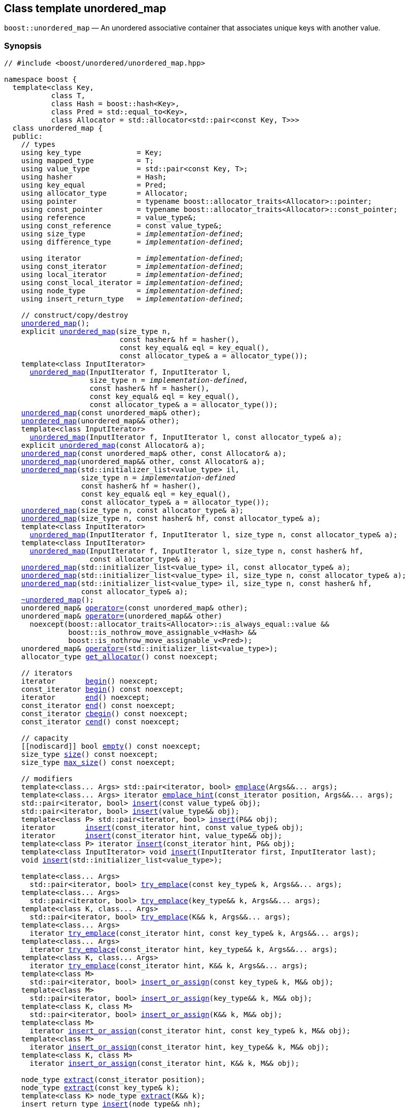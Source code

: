 [#unordered_map]
== Class template unordered_map

:idprefix: unordered_map_

`boost::unordered_map` — An unordered associative container that associates unique keys with another value.

=== Synopsis

[listing,subs="+macros,+quotes"]
-----
// #include <boost/unordered/unordered_map.hpp>

namespace boost {
  template<class Key,
           class T,
           class Hash = boost::hash<Key>,
           class Pred = std::equal_to<Key>,
           class Allocator = std::allocator<std::pair<const Key, T>>>
  class unordered_map {
  public:
    // types
    using key_type             = Key;
    using mapped_type          = T;
    using value_type           = std::pair<const Key, T>;
    using hasher               = Hash;
    using key_equal            = Pred;
    using allocator_type       = Allocator;
    using pointer              = typename boost::allocator_traits<Allocator>::pointer;
    using const_pointer        = typename boost::allocator_traits<Allocator>::const_pointer;
    using reference            = value_type&;
    using const_reference      = const value_type&;
    using size_type            = _implementation-defined_;
    using difference_type      = _implementation-defined_;

    using iterator             = _implementation-defined_;
    using const_iterator       = _implementation-defined_;
    using local_iterator       = _implementation-defined_;
    using const_local_iterator = _implementation-defined_;
    using node_type            = _implementation-defined_;
    using insert_return_type   = _implementation-defined_;

    // construct/copy/destroy
    xref:#unordered_map_default_constructor[unordered_map]();
    explicit xref:#unordered_map_bucket_count_constructor[unordered_map](size_type n,
                           const hasher& hf = hasher(),
                           const key_equal& eql = key_equal(),
                           const allocator_type& a = allocator_type());
    template<class InputIterator>
      xref:#unordered_map_iterator_range_constructor[unordered_map](InputIterator f, InputIterator l,
                    size_type n = _implementation-defined_,
                    const hasher& hf = hasher(),
                    const key_equal& eql = key_equal(),
                    const allocator_type& a = allocator_type());
    xref:#unordered_map_copy_constructor[unordered_map](const unordered_map& other);
    xref:#unordered_map_move_constructor[unordered_map](unordered_map&& other);
    template<class InputIterator>
      xref:#unordered_map_iterator_range_constructor_with_allocator[unordered_map](InputIterator f, InputIterator l, const allocator_type& a);
    explicit xref:#unordered_map_allocator_constructor[unordered_map](const Allocator& a);
    xref:#unordered_map_copy_constructor_with_allocator[unordered_map](const unordered_map& other, const Allocator& a);
    xref:#unordered_map_move_constructor_with_allocator[unordered_map](unordered_map&& other, const Allocator& a);
    xref:#unordered_map_initializer_list_constructor[unordered_map](std::initializer_list<value_type> il,
                  size_type n = _implementation-defined_
                  const hasher& hf = hasher(),
                  const key_equal& eql = key_equal(),
                  const allocator_type& a = allocator_type());
    xref:#unordered_map_bucket_count_constructor_with_allocator[unordered_map](size_type n, const allocator_type& a);
    xref:#unordered_map_bucket_count_constructor_with_hasher_and_allocator[unordered_map](size_type n, const hasher& hf, const allocator_type& a);
    template<class InputIterator>
      xref:#unordered_map_iterator_range_constructor_with_bucket_count_and_allocator[unordered_map](InputIterator f, InputIterator l, size_type n, const allocator_type& a);
    template<class InputIterator>
      xref:#unordered_map_iterator_range_constructor_with_bucket_count_and_hasher[unordered_map](InputIterator f, InputIterator l, size_type n, const hasher& hf,
                    const allocator_type& a);
    xref:#unordered_map_initializer_list_constructor_with_allocator[unordered_map](std::initializer_list<value_type> il, const allocator_type& a);
    xref:#unordered_map_initializer_list_constructor_with_bucket_count_and_allocator[unordered_map](std::initializer_list<value_type> il, size_type n, const allocator_type& a);
    xref:#unordered_map_initializer_list_constructor_with_bucket_count_and_hasher_and_allocator[unordered_map](std::initializer_list<value_type> il, size_type n, const hasher& hf,
                  const allocator_type& a);
    xref:#unordered_map_destructor[~unordered_map]();
    unordered_map& xref:#unordered_map_copy_assignment[operator++=++](const unordered_map& other);
    unordered_map& xref:#unordered_map_move_assignment[operator++=++](unordered_map&& other)
      noexcept(boost::allocator_traits<Allocator>::is_always_equal::value &&
               boost::is_nothrow_move_assignable_v<Hash> &&
               boost::is_nothrow_move_assignable_v<Pred>);
    unordered_map& xref:#unordered_map_initializer_list_assignment[operator++=++](std::initializer_list<value_type>);
    allocator_type xref:#unordered_map_get_allocator[get_allocator]() const noexcept;

    // iterators
    iterator       xref:#unordered_map_begin[begin]() noexcept;
    const_iterator xref:#unordered_map_begin[begin]() const noexcept;
    iterator       xref:#unordered_map_end[end]() noexcept;
    const_iterator xref:#unordered_map_end[end]() const noexcept;
    const_iterator xref:#unordered_map_cbegin[cbegin]() const noexcept;
    const_iterator xref:#unordered_map_cend[cend]() const noexcept;

    // capacity
    ++[[nodiscard]]++ bool xref:#unordered_map_empty[empty]() const noexcept;
    size_type xref:#unordered_map_size[size]() const noexcept;
    size_type xref:#unordered_map_max_size[max_size]() const noexcept;

    // modifiers
    template<class... Args> std::pair<iterator, bool> xref:#unordered_map_emplace[emplace](Args&&... args);
    template<class... Args> iterator xref:#unordered_map_emplace_hint[emplace_hint](const_iterator position, Args&&... args);
    std::pair<iterator, bool> xref:#unordered_map_copy_insert[insert](const value_type& obj);
    std::pair<iterator, bool> xref:#unordered_map_move_insert[insert](value_type&& obj);
    template<class P> std::pair<iterator, bool> xref:#unordered_map_emplace_insert[insert](P&& obj);
    iterator       xref:#unordered_map_copy_insert_with_hint[insert](const_iterator hint, const value_type& obj);
    iterator       xref:#unordered_map_move_insert_with_hint[insert](const_iterator hint, value_type&& obj);
    template<class P> iterator xref:#unordered_map_emplace_insert_with_hint[insert](const_iterator hint, P&& obj);
    template<class InputIterator> void xref:#unordered_map_insert_iterator_range[insert](InputIterator first, InputIterator last);
    void xref:#unordered_map_insert_initializer_list[insert](std::initializer_list<value_type>);

    template<class... Args>
      std::pair<iterator, bool> xref:#unordered_map_try_emplace[try_emplace](const key_type& k, Args&&... args);
    template<class... Args>
      std::pair<iterator, bool> xref:#unordered_map_try_emplace[try_emplace](key_type&& k, Args&&... args);
    template<class K, class... Args>
      std::pair<iterator, bool> xref:#unordered_map_try_emplace[try_emplace](K&& k, Args&&... args);
    template<class... Args>
      iterator xref:#unordered_map_try_emplace_with_hint[try_emplace](const_iterator hint, const key_type& k, Args&&... args);
    template<class... Args>
      iterator xref:#unordered_map_try_emplace_with_hint[try_emplace](const_iterator hint, key_type&& k, Args&&... args);
    template<class K, class... Args>
      iterator xref:#unordered_map_try_emplace_with_hint[try_emplace](const_iterator hint, K&& k, Args&&... args);
    template<class M>
      std::pair<iterator, bool> xref:#unordered_map_insert_or_assign[insert_or_assign](const key_type& k, M&& obj);
    template<class M>
      std::pair<iterator, bool> xref:#unordered_map_insert_or_assign[insert_or_assign](key_type&& k, M&& obj);
    template<class K, class M>
      std::pair<iterator, bool> xref:#unordered_map_insert_or_assign[insert_or_assign](K&& k, M&& obj);
    template<class M>
      iterator xref:#unordered_map_insert_or_assign_with_hint[insert_or_assign](const_iterator hint, const key_type& k, M&& obj);
    template<class M>
      iterator xref:#unordered_map_insert_or_assign_with_hint[insert_or_assign](const_iterator hint, key_type&& k, M&& obj);
    template<class K, class M>
      iterator xref:#unordered_map_insert_or_assign_with_hint[insert_or_assign](const_iterator hint, K&& k, M&& obj);

    node_type xref:#unordered_map_extract_by_iterator[extract](const_iterator position);
    node_type xref:#unordered_map_extract_by_key[extract](const key_type& k);
    template<class K> node_type xref:#unordered_map_extract_by_key[extract](K&& k);
    insert_return_type xref:#unordered_map_insert_with_node_handle[insert](node_type&& nh);
    iterator           xref:#unordered_map_insert_with_hint_and_node_handle[insert](const_iterator hint, node_type&& nh);

    iterator  xref:#unordered_map_erase_by_position[erase](iterator position);
    iterator  xref:#unordered_map_erase_by_position[erase](const_iterator position);
    size_type xref:#unordered_map_erase_by_key[erase](const key_type& k);
    template<class K> size_type xref:#unordered_map_erase_by_key[erase](K&& k);
    iterator  xref:#unordered_map_erase_range[erase](const_iterator first, const_iterator last);
    void      xref:#unordered_map_quick_erase[quick_erase](const_iterator position);
    void      xref:#unordered_map_erase_return_void[erase_return_void](const_iterator position);
    void      xref:#unordered_map_swap[swap](unordered_map& other)
      noexcept(boost::allocator_traits<Allocator>::is_always_equal::value &&
               boost::is_nothrow_swappable_v<Hash> &&
               boost::is_nothrow_swappable_v<Pred>);
    void      xref:#unordered_map_clear[clear]() noexcept;

    template<class H2, class P2>
      void xref:#unordered_map_merge[merge](unordered_map<Key, T, H2, P2, Allocator>& source);
    template<class H2, class P2>
      void xref:#unordered_map_merge[merge](unordered_map<Key, T, H2, P2, Allocator>&& source);
    template<class H2, class P2>
      void xref:#unordered_map_merge[merge](unordered_multimap<Key, T, H2, P2, Allocator>& source);
    template<class H2, class P2>
      void xref:#unordered_map_merge[merge](unordered_multimap<Key, T, H2, P2, Allocator>&& source);

    // observers
    hasher xref:#unordered_map_hash_function[hash_function]() const;
    key_equal xref:#unordered_map_key_eq[key_eq]() const;

    // map operations
    iterator         xref:#unordered_map_find[find](const key_type& k);
    const_iterator   xref:#unordered_map_find[find](const key_type& k) const;
    template<class K>
      iterator       xref:#unordered_map_find[find](const K& k);
    template<class K>
      const_iterator xref:#unordered_map_find[find](const K& k) const;
    template<typename CompatibleKey, typename CompatibleHash, typename CompatiblePredicate>
      iterator       xref:#unordered_map_find[find](CompatibleKey const& k, CompatibleHash const& hash,
                          CompatiblePredicate const& eq);
    template<typename CompatibleKey, typename CompatibleHash, typename CompatiblePredicate>
      const_iterator xref:#unordered_map_find[find](CompatibleKey const& k, CompatibleHash const& hash,
                          CompatiblePredicate const& eq) const;      
    size_type        xref:#unordered_map_count[count](const key_type& k) const;
    template<class K>
      size_type      xref:#unordered_map_count[count](const K& k) const;
    bool             xref:#unordered_map_contains[contains](const key_type& k) const;
    template<class K>
      bool           xref:#unordered_map_contains[contains](const K& k) const;
    std::pair<iterator, iterator>               xref:#unordered_map_equal_range[equal_range](const key_type& k);
    std::pair<const_iterator, const_iterator>   xref:#unordered_map_equal_range[equal_range](const key_type& k) const;
    template<class K>
      std::pair<iterator, iterator>             xref:#unordered_map_equal_range[equal_range](const K& k);
    template<class K>
      std::pair<const_iterator, const_iterator> xref:#unordered_map_equal_range[equal_range](const K& k) const;

    // element access
    mapped_type& xref:#unordered_map_operator[operator[+]+](const key_type& k);
    mapped_type& xref:#unordered_map_operator[operator[+]+](key_type&& k);
    template<class K> mapped_type& xref:#unordered_map_operator[operator[+]+](K&& k);
    mapped_type& xref:#unordered_map_at[at](const key_type& k);
    const mapped_type& xref:#unordered_map_at[at](const key_type& k) const;
    template<class K> mapped_type& xref:#unordered_map_at[at](const K& k);
    template<class K> const mapped_type& xref:#unordered_map_at[at](const K& k) const;

    // bucket interface
    size_type xref:#unordered_map_bucket_count[bucket_count]() const noexcept;
    size_type xref:#unordered_map_max_bucket_count[max_bucket_count]() const noexcept;
    size_type xref:#unordered_map_bucket_size[bucket_size](size_type n) const;
    size_type xref:#unordered_map_bucket[bucket](const key_type& k) const;
    template<class K> size_type xref:#unordered_map_bucket[bucket](const K& k) const;
    local_iterator xref:#unordered_map_begin_2[begin](size_type n);
    const_local_iterator xref:#unordered_map_begin_2[begin](size_type n) const;
    local_iterator xref:#unordered_map_end_2[end](size_type n);
    const_local_iterator xref:#unordered_map_end_2[end](size_type n) const;
    const_local_iterator xref:#unordered_map_cbegin_2[cbegin](size_type n) const;
    const_local_iterator xref:#unordered_map_cend_2[cend](size_type n) const;

    // hash policy
    float xref:#unordered_map_load_factor[load_factor]() const noexcept;
    float xref:#unordered_map_max_load_factor[max_load_factor]() const noexcept;
    void xref:#unordered_map_set_max_load_factor[max_load_factor](float z);
    void xref:#unordered_map_rehash[rehash](size_type n);
    void xref:#unordered_map_reserve[reserve](size_type n);
  };

  // Deduction Guides
  template<class InputIterator,
           class Hash = boost::hash<xref:#unordered_map_iter_key_type[__iter-key-type__]<InputIterator>>,
           class Pred = std::equal_to<xref:#unordered_map_iter_key_type[__iter-key-type__]<InputIterator>>,
           class Allocator = std::allocator<xref:#unordered_map_iter_to_alloc_type[__iter-to-alloc-type__]<InputIterator>>>
    unordered_map(InputIterator, InputIterator, typename xref:#unordered_map_deduction_guides[__see below__]::size_type = xref:#unordered_map_deduction_guides[__see below__],
                  Hash = Hash(), Pred = Pred(), Allocator = Allocator())
      -> unordered_map<xref:#unordered_map_iter_key_type[__iter-key-type__]<InputIterator>, xref:#unordered_map_iter_mapped_type[__iter-mapped-type__]<InputIterator>, Hash, Pred,
                       Allocator>;

  template<class Key, class T, class Hash = boost::hash<Key>,
           class Pred = std::equal_to<Key>,
           class Allocator = std::allocator<std::pair<const Key, T>>>
    unordered_map(std::initializer_list<std::pair<Key, T>>,
                  typename xref:#unordered_map_deduction_guides[__see below__]::size_type = xref:#unordered_map_deduction_guides[__see below__], Hash = Hash(),
                  Pred = Pred(), Allocator = Allocator())
      -> unordered_map<Key, T, Hash, Pred, Allocator>;

  template<class InputIterator, class Allocator>
    unordered_map(InputIterator, InputIterator, typename xref:#unordered_map_deduction_guides[__see below__]::size_type, Allocator)
      -> unordered_map<xref:#unordered_map_iter_key_type[__iter-key-type__]<InputIterator>, xref:#unordered_map_iter_mapped_type[__iter-mapped-type__]<InputIterator>,
                       boost::hash<xref:#unordered_map_iter_key_type[__iter-key-type__]<InputIterator>>,
                       std::equal_to<xref:#unordered_map_iter_key_type[__iter-key-type__]<InputIterator>>, Allocator>;

  template<class InputIterator, class Allocator>
    unordered_map(InputIterator, InputIterator, Allocator)
      -> unordered_map<xref:#unordered_map_iter_key_type[__iter-key-type__]<InputIterator>, xref:#unordered_map_iter_mapped_type[__iter-mapped-type__]<InputIterator>,
                       boost::hash<xref:#unordered_map_iter_key_type[__iter-key-type__]<InputIterator>>,
                       std::equal_to<xref:#unordered_map_iter_key_type[__iter-key-type__]<InputIterator>>, Allocator>;

  template<class InputIterator, class Hash, class Allocator>
    unordered_map(InputIterator, InputIterator, typename xref:#unordered_map_deduction_guides[__see below__]::size_type, Hash, Allocator)
      -> unordered_map<xref:#unordered_map_iter_key_type[__iter-key-type__]<InputIterator>, xref:#unordered_map_iter_mapped_type[__iter-mapped-type__]<InputIterator>, Hash,
                       std::equal_to<xref:#unordered_map_iter_key_type[__iter-key-type__]<InputIterator>>, Allocator>;

  template<class Key, class T, class Allocator>
    unordered_map(std::initializer_list<std::pair<Key, T>>, typename xref:#unordered_map_deduction_guides[__see below__]::size_type,
                  Allocator)
      -> unordered_map<Key, T, boost::hash<Key>, std::equal_to<Key>, Allocator>;

  template<class Key, class T, class Allocator>
    unordered_map(std::initializer_list<std::pair<Key, T>>, Allocator)
      -> unordered_map<Key, T, boost::hash<Key>, std::equal_to<Key>, Allocator>;

  template<class Key, class T, class Hash, class Allocator>
    unordered_map(std::initializer_list<std::pair<Key, T>>, typename xref:#unordered_map_deduction_guides[__see below__]::size_type, Hash,
                  Allocator)
      -> unordered_map<Key, T, Hash, std::equal_to<Key>, Allocator>;

  // Equality Comparisons
  template<class Key, class T, class Hash, class Pred, class Alloc>
    bool xref:#unordered_map_operator_2[operator==](const unordered_map<Key, T, Hash, Pred, Alloc>& x,
                    const unordered_map<Key, T, Hash, Pred, Alloc>& y);

  template<class Key, class T, class Hash, class Pred, class Alloc>
    bool xref:#unordered_map_operator_3[operator!=](const unordered_map<Key, T, Hash, Pred, Alloc>& x,
                    const unordered_map<Key, T, Hash, Pred, Alloc>& y);

  // swap
  template<class Key, class T, class Hash, class Pred, class Alloc>
    void xref:#unordered_map_swap_2[swap](unordered_map<Key, T, Hash, Pred, Alloc>& x,
              unordered_map<Key, T, Hash, Pred, Alloc>& y)
      noexcept(noexcept(x.swap(y)));

  template<class K, class T, class H, class P, class A, class Predicate>
    typename unordered_map<K, T, H, P, A>::size_type
       xref:#unordered_map_erase_if[erase_if](unordered_map<K, T, H, P, A>& c, Predicate pred);
}
-----

---

=== Description

*Template Parameters*

[cols="1,1"]
|===

|_Key_
|`Key` must be https://en.cppreference.com/w/cpp/named_req/Erasable[Erasable^] from the container (i.e. `allocator_traits` can destroy it).

|_T_
|`T` must be https://en.cppreference.com/w/cpp/named_req/Erasable[Erasable^] from the container (i.e. `allocator_traits` can destroy it).

|_Hash_
|A unary function object type that acts a hash function for a `Key`. It takes a single argument of type `Key` and returns a value of type `std::size_t`.

|_Pred_
|A binary function object that implements an equivalence relation on values of type `Key`. A binary function object that induces an equivalence relation on values of type `Key`. It takes two arguments of type `Key` and returns a value of type bool.

|_Allocator_
|An allocator whose value type is the same as the container's value type.

|===

The elements are organized into buckets. Keys with the same hash code are stored in the same bucket.

The number of buckets can be automatically increased by a call to insert, or as the result of calling rehash.

---

=== Typedefs

[source,c++,subs=+quotes]
----
typedef typename allocator_type::pointer pointer;
----

`value_type*` if `allocator_type::pointer` is not defined.

---

[source,c++,subs=+quotes]
----
typedef typename allocator_type::const_pointer const_pointer;
----

`boost::pointer_to_other<pointer, value_type>::type` if `allocator_type::const_pointer` is not defined.


---

[source,c++,subs=+quotes]
----
typedef _implementation-defined_ size_type;
----

An unsigned integral type.

`size_type` can represent any non-negative value of `difference_type`.

---

[source,c++,subs=+quotes]
----
typedef _implementation-defined_ difference_type;
----

A signed integral type.

Is identical to the difference type of `iterator` and `const_iterator`.

---

[source,c++,subs=+quotes]
----
typedef _implementation-defined_ iterator;
----

An iterator whose value type is `value_type`.

The iterator category is at least a forward iterator.

Convertible to `const_iterator`.

---

[source,c++,subs=+quotes]
----
typedef _implementation-defined_ const_iterator;
----

A constant iterator whose value type is `value_type`.

The iterator category is at least a forward iterator.

---

[source,c++,subs=+quotes]
----
typedef _implementation-defined_ local_iterator;
----

An iterator with the same value type, difference type and pointer and reference type as iterator.

A `local_iterator` object can be used to iterate through a single bucket.

---

[source,c++,subs=+quotes]
----
typedef _implementation-defined_ const_local_iterator;
----

A constant iterator with the same value type, difference type and pointer and reference type as const_iterator.

A const_local_iterator object can be used to iterate through a single bucket.

---

[source,c++,subs=+quotes]
----
typedef _implementation-defined_ node_type;
----

See node_handle_map for details.

---

[source,c++,subs=+quotes]
----
typedef _implementation-defined_ insert_return_type;
----

Structure returned by inserting node_type.

---

=== Constructors

==== Default Constructor
```c++
unordered_map();
```

Constructs an empty container using `hasher()` as the hash function,
`key_equal()` as the key equality predicate, `allocator_type()` as the allocator
and a maximum load factor of `1.0`.

[horizontal]
Postconditions:;; `size() == 0`
Requires:;; If the defaults are used, `hasher`, `key_equal` and `allocator_type` need to be https://en.cppreference.com/w/cpp/named_req/DefaultConstructible[DefaultConstructible^].

---

==== Bucket Count Constructor
```c++
explicit unordered_map(size_type n,
                       const hasher& hf = hasher(),
                       const key_equal& eql = key_equal(),
                       const allocator_type& a = allocator_type());
```

Constructs an empty container with at least `n` buckets, using `hf` as the hash
function, `eql` as the key equality predicate, `a` as the allocator and a maximum
load factor of `1.0`.

[horizontal]
Postconditions:;; `size() == 0`
Requires:;; If the defaults are used, `hasher`, `key_equal` and `allocator_type` need to be https://en.cppreference.com/w/cpp/named_req/DefaultConstructible[DefaultConstructible^].

---

==== Iterator Range Constructor
[source,c++,subs="+quotes"]
----
template<class InputIterator>
  unordered_map(InputIterator f, InputIterator l,
                size_type n = _implementation-defined_,
                const hasher& hf = hasher(),
                const key_equal& eql = key_equal(),
                const allocator_type& a = allocator_type());
----

Constructs an empty container with at least `n` buckets, using `hf` as the hash function, `eql` as the key equality predicate, `a` as the allocator and a maximum load factor of `1.0` and inserts the elements from `[f, l)` into it.

[horizontal]
Requires:;; If the defaults are used, `hasher`, `key_equal` and `allocator_type` need to be https://en.cppreference.com/w/cpp/named_req/DefaultConstructible[DefaultConstructible^].

---

==== Copy Constructor
```c++
unordered_map(unordered_map const& other);
```

The copy constructor. Copies the contained elements, hash function, predicate, maximum load factor and allocator.

If `Allocator::select_on_container_copy_construction` exists and has the right signature, the allocator will be constructed from its result.

[horizontal]
Requires:;; `value_type` is copy constructible

---

==== Move Constructor
```c++
unordered_map(unordered_map&& other);
```

The move constructor.

[horizontal]
Notes:;; This is implemented using Boost.Move.
Requires:;; `value_type` is move-constructible. +
+
On compilers without rvalue reference support the emulation does not support moving without calling `boost::move` if `value_type` is not copyable.
So, for example, you can't return the container from a function.

---

==== Iterator Range Constructor with Allocator
```c++
template<class InputIterator>
  unordered_map(InputIterator f, InputIterator l, const allocator_type& a);
```

Constructs an empty container using `a` as the allocator, with the default hash function and key equality predicate and a maximum load factor of `1.0` and inserts the elements from `[f, l)` into it.

[horizontal]
Requires:;; `hasher`, `key_equal` need to be https://en.cppreference.com/w/cpp/named_req/DefaultConstructible[DefaultConstructible^].

---

==== Allocator Constructor
```c++
explicit unordered_map(Allocator const& a);
```

Constructs an empty container, using allocator `a`.

---

==== Copy Constructor with Allocator
```c++
unordered_map(unordered_map const& other, Allocator const& a);
```

Constructs an container, copying ``other``'s contained elements, hash function, predicate, maximum load factor, but using allocator `a`.

---

==== Move Constructor with Allocator
```c++
unordered_map(unordered_map&& other, Allocator const& a);
```

Construct a container moving ``other``'s contained elements, and having the hash function, predicate and maximum load factor, but using allocate `a`.

[horizontal]
Notes:;; This is implemented using Boost.Move.
Requires:;; `value_type` is move insertable.

---

==== Initializer List Constructor
[source,c++,subs="+quotes"]
----
unordered_map(std::initializer_list<value_type> il,
              size_type n = _implementation-defined_
              const hasher& hf = hasher(),
              const key_equal& eql = key_equal(),
              const allocator_type& a = allocator_type());
----

Constructs an empty container with at least `n` buckets, using `hf` as the hash function, `eql` as the key equality predicate, `a` as the allocator and a maximum load factor of `1.0` and inserts the elements from `il` into it.

[horizontal]
Requires:;; If the defaults are used, `hasher`, `key_equal` and `allocator_type` need to be https://en.cppreference.com/w/cpp/named_req/DefaultConstructible[DefaultConstructible^].

---

==== Bucket Count Constructor with Allocator
```c++
unordered_map(size_type n, allocator_type const& a);
```

Constructs an empty container with at least `n` buckets, using `hf` as the hash function, the default hash function and key equality predicate, `a` as the allocator and a maximum load factor of `1.0`.

[horizontal]
Postconditions:;; `size() == 0`
Requires:;; `hasher` and `key_equal` need to be https://en.cppreference.com/w/cpp/named_req/DefaultConstructible[DefaultConstructible^].

---

==== Bucket Count Constructor with Hasher and Allocator
```c++
unordered_map(size_type n, hasher const& hf, allocator_type const& a);
```

Constructs an empty container with at least `n` buckets, using `hf` as the hash function, the default key equality predicate, `a` as the allocator and a maximum load factor of `1.0`.

[horizontal]
Postconditions:;; `size() == 0`
Requires:;; `key_equal` needs to be https://en.cppreference.com/w/cpp/named_req/DefaultConstructible[DefaultConstructible^].

---

==== Iterator Range Constructor with Bucket Count and Allocator
[source,c++,subs="+quotes"]
----
template<class InputIterator>
  unordered_map(InputIterator f, InputIterator l, size_type n, const allocator_type& a);
----

Constructs an empty container with at least `n` buckets, using `a` as the allocator, with the default hash function and key equality predicate and a maximum load factor of `1.0` and inserts the elements from `[f, l)` into it.

[horizontal]
Requires:;; `hasher`, `key_equal` need to be https://en.cppreference.com/w/cpp/named_req/DefaultConstructible[DefaultConstructible^].

---

==== Iterator Range Constructor with Bucket Count and Hasher
[source,c++,subs="+quotes"]
----
    template<class InputIterator>
      unordered_map(InputIterator f, InputIterator l, size_type n, const hasher& hf,
                    const allocator_type& a);
----

Constructs an empty container with at least `n` buckets, using `hf` as the hash function, `a` as the allocator, with the default key equality predicate and a maximum load factor of `1.0` and inserts the elements from `[f, l)` into it.

[horizontal]
Requires:;; `key_equal` needs to be https://en.cppreference.com/w/cpp/named_req/DefaultConstructible[DefaultConstructible^].

---

==== initializer_list Constructor with Allocator

```c++
unordered_map(std::initializer_list<value_type> il, const allocator_type& a);
```

Constructs an empty container using `a` as the allocator and a maximum load factor of 1.0 and inserts the elements from `il` into it.

[horizontal]
Requires:;; `hasher` and `key_equal` need to be https://en.cppreference.com/w/cpp/named_req/DefaultConstructible[DefaultConstructible^].

---

==== initializer_list Constructor with Bucket Count and Allocator

```c++
unordered_map(std::initializer_list<value_type> il, size_type n, const allocator_type& a);
```

Constructs an empty container with at least `n` buckets, using `a` as the allocator and a maximum load factor of 1.0 and inserts the elements from `il` into it.

[horizontal]
Requires:;; `hasher` and `key_equal` need to be https://en.cppreference.com/w/cpp/named_req/DefaultConstructible[DefaultConstructible^].

---

==== initializer_list Constructor with Bucket Count and Hasher and Allocator

```c++
unordered_map(std::initializer_list<value_type> il, size_type n, const hasher& hf,
              const allocator_type& a);
```

Constructs an empty container with at least `n` buckets, using `hf` as the hash function, `a` as the allocator and a maximum load factor of 1.0 and inserts the elements from `il` into it.

[horizontal]
Requires:;; `key_equal` needs to be https://en.cppreference.com/w/cpp/named_req/DefaultConstructible[DefaultConstructible^].

---

=== Destructor

```c++
~unordered_map();
```

[horizontal]
Note:;; The destructor is applied to every element, and all memory is deallocated

---

=== Assignment

==== Copy Assignment

```c++
unordered_map& operator=(unordered_map const& other);
```

The assignment operator. Copies the contained elements, hash function, predicate and maximum load factor but not the allocator.

If `Alloc::propagate_on_container_copy_assignment` exists and `Alloc::propagate_on_container_copy_assignment::value` is `true`, the allocator is overwritten, if not the copied elements are created using the existing allocator.

[horizontal]
Requires:;; `value_type` is copy constructible

---

==== Move Assignment
```c++
unordered_map& operator=(unordered_map&& other)
  noexcept(boost::allocator_traits<Allocator>::is_always_equal::value &&
           boost::is_nothrow_move_assignable_v<Hash> &&
           boost::is_nothrow_move_assignable_v<Pred>);
```
The move assignment operator.

If `Alloc::propagate_on_container_move_assignment` exists and `Alloc::propagate_on_container_move_assignment::value` is `true`, the allocator is overwritten, if not the moved elements are created using the existing allocator.

[horizontal]
Notes:;; On compilers without rvalue references, this is emulated using Boost.Move. Note that on some compilers the copy assignment operator may be used in some circumstances.
Requires:;; `value_type` is move constructible.

---

==== Initializer List Assignment
```c++
unordered_map& operator=(std::initializer_list<value_type> il);
```

Assign from values in initializer list. All existing elements are either overwritten by the new elements or destroyed.

[horizontal]
Requires:;; `value_type` is https://en.cppreference.com/w/cpp/named_req/CopyInsertable[CopyInsertable^] into the container and https://en.cppreference.com/w/cpp/named_req/CopyAssignable[CopyAssignable^].

=== Iterators

==== begin
```c++
iterator begin() noexcept;
const_iterator begin() const noexcept;
```

[horizontal]
Returns:;; An iterator referring to the first element of the container, or if the container is empty the past-the-end value for the container.

---

==== end
```c++
iterator end() noexcept;
const_iterator end() const noexcept;
```

[horizontal]
Returns:;; An iterator which refers to the past-the-end value for the container.

---

==== cbegin
```c++
const_iterator cbegin() const noexcept;
```

[horizontal]
Returns:;; A `const_iterator` referring to the first element of the container, or if the container is empty the past-the-end value for the container.

---

==== cend
```c++
const_iterator cend() const noexcept;
```

[horizontal]
Returns:;; A `const_iterator` which refers to the past-the-end value for the container.

---

=== Size and Capacity

==== empty

```c++
[[nodiscard]] bool empty() const noexcept;
```

[horizontal]
Returns:;; `size() == 0`

---

==== size

```c++
size_type size() const noexcept;
```

[horizontal]
Returns:;; `std::distance(begin(), end())`

---

==== max_size

```c++
size_type max_size() const noexcept;
```

[horizontal]
Returns:;; `size()` of the largest possible container.

---

=== Modifiers

==== emplace
```c++
template<class... Args> std::pair<iterator, bool> emplace(Args&&... args);
```

Inserts an object, constructed with the arguments `args`, in the container if and only if there is no element in the container with an equivalent key.

[horizontal]
Requires:;; `value_type` is https://en.cppreference.com/w/cpp/named_req/EmplaceConstructible[EmplaceConstructible^] into `X` from `args`.
Returns:;; The bool component of the return type is true if an insert took place. +
+
If an insert took place, then the iterator points to the newly inserted element. Otherwise, it points to the element with equivalent key.
Throws:;; If an exception is thrown by an operation other than a call to `hasher` the function has no effect.
Notes:;; Can invalidate iterators, but only if the insert causes the load factor to be greater to or equal to the maximum load factor. +
+
Pointers and references to elements are never invalidated. +
+
If the compiler doesn't support variadic template arguments or rvalue references, this is emulated for up to `10` arguments, with no support for rvalue references or move semantics. +
+
Since existing `std::pair` implementations don't support `std::piecewise_construct` this emulates it, but using `boost::unordered::piecewise_construct`.

---

==== emplace_hint
```c++
    template<class... Args> iterator emplace_hint(const_iterator position, Args&&... args);
```

Inserts an object, constructed with the arguments `args`, in the container if and only if there is no element in the container with an equivalent key.

`position` is a suggestion to where the element should be inserted.

[horizontal]
Requires:;; `value_type` is https://en.cppreference.com/w/cpp/named_req/EmplaceConstructible[EmplaceConstructible^] into `X` from `args`.
Returns:;; If an insert took place, then the iterator points to the newly inserted element. Otherwise, it points to the element with equivalent key.
Throws:;; If an exception is thrown by an operation other than a call to `hasher` the function has no effect.
Notes:;; The standard is fairly vague on the meaning of the hint. But the only practical way to use it, and the only way that Boost.Unordered supports is to point to an existing element with the same key. +
+
Can invalidate iterators, but only if the insert causes the load factor to be greater to or equal to the maximum load factor. +
+
Pointers and references to elements are never invalidated. +
+
If the compiler doesn't support variadic template arguments or rvalue references, this is emulated for up to 10 arguments, with no support for rvalue references or move semantics. +
+
Since existing `std::pair` implementations don't support `std::piecewise_construct` this emulates it, but using `boost::unordered::piecewise_construct`.

---

==== Copy Insert
```c++
std::pair<iterator, bool> insert(const value_type& obj);
```

Inserts `obj` in the container if and only if there is no element in the container with an equivalent key.

[horizontal]
Requires:;; `value_type` is https://en.cppreference.com/w/cpp/named_req/CopyInsertable[CopyInsertable^].
Returns:;; The bool component of the return type is true if an insert took place. +
+
If an insert took place, then the iterator points to the newly inserted element. Otherwise, it points to the element with equivalent key.
Throws:;; If an exception is thrown by an operation other than a call to `hasher` the function has no effect.
Notes:;; Can invalidate iterators, but only if the insert causes the load factor to be greater to or equal to the maximum load factor. +
+
Pointers and references to elements are never invalidated.

---

==== Move Insert
```c++
std::pair<iterator, bool> insert(value_type&& obj);
```

Inserts `obj` in the container if and only if there is no element in the container with an equivalent key.

[horizontal]
Requires:;; `value_type` is https://en.cppreference.com/w/cpp/named_req/MoveInsertable[MoveInsertable^].
Returns:;; The bool component of the return type is true if an insert took place. +
+
If an insert took place, then the iterator points to the newly inserted element. Otherwise, it points to the element with equivalent key.
Throws:;; If an exception is thrown by an operation other than a call to `hasher` the function has no effect.
Notes:;; Can invalidate iterators, but only if the insert causes the load factor to be greater to or equal to the maximum load factor. +
+
Pointers and references to elements are never invalidated.

---

==== Emplace Insert
```c++
template<class P> std::pair<iterator, bool> insert(P&& obj);
```

Inserts an element into the container by performing `emplace(std::forward<P>(value))`.

Only participates in overload resolution if `std::is_constructible<value_type, P&&>::value` is `true`.

[horizontal]
Returns:;; The bool component of the return type is true if an insert took place. +
+
If an insert took place, then the iterator points to the newly inserted element. Otherwise, it points to the element with equivalent key.

---

==== Copy Insert with Hint
```c++
iterator insert(const_iterator hint, const value_type& obj);
```
Inserts `obj` in the container if and only if there is no element in the container with an equivalent key.

`hint` is a suggestion to where the element should be inserted.

[horizontal]
Requires:;; `value_type` is https://en.cppreference.com/w/cpp/named_req/CopyInsertable[CopyInsertable^].
Returns:;; If an insert took place, then the iterator points to the newly inserted element. Otherwise, it points to the element with equivalent key.
Throws:;; If an exception is thrown by an operation other than a call to `hasher` the function has no effect.
Notes:;; The standard is fairly vague on the meaning of the hint. But the only practical way to use it, and the only way that Boost.Unordered supports is to point to an existing element with the same key. +
+
Can invalidate iterators, but only if the insert causes the load factor to be greater to or equal to the maximum load factor. +
+
Pointers and references to elements are never invalidated.

---

==== Move Insert with Hint
```c++
iterator insert(const_iterator hint, value_type&& obj);
```

Inserts `obj` in the container if and only if there is no element in the container with an equivalent key.

`hint` is a suggestion to where the element should be inserted.

[horizontal]
Requires:;; `value_type` is https://en.cppreference.com/w/cpp/named_req/MoveInsertable[MoveInsertable^].
Returns:;; If an insert took place, then the iterator points to the newly inserted element. Otherwise, it points to the element with equivalent key.
Throws:;; If an exception is thrown by an operation other than a call to `hasher` the function has no effect.
Notes:;; The standard is fairly vague on the meaning of the hint. But the only practical way to use it, and the only way that Boost.Unordered supports is to point to an existing element with the same key. +
+
Can invalidate iterators, but only if the insert causes the load factor to be greater to or equal to the maximum load factor. +
+
Pointers and references to elements are never invalidated.

---

==== Emplace Insert with Hint

```c++
template<class P> iterator insert(const_iterator hint, P&& obj);
```

Inserts an element into the container by performing `emplace_hint(hint, std::forward<P>(value))`.

Only participates in overload resolution if `std::is_constructible<value_type, P&&>::value` is `true`.

`hint` is a suggestion to where the element should be inserted.

[horizontal]
Returns:;; If an insert took place, then the iterator points to the newly inserted element. Otherwise, it points to the element with equivalent key.
Notes:;; The standard is fairly vague on the meaning of the hint. But the only practical way to use it, and the only way that Boost.Unordered supports is to point to an existing element with the same key. +
+
Can invalidate iterators, but only if the insert causes the load factor to be greater to or equal to the maximum load factor. +
+
Pointers and references to elements are never invalidated.

---

==== Insert Iterator Range
```c++
template<class InputIterator> void insert(InputIterator first, InputIterator last);
```

Inserts a range of elements into the container. Elements are inserted if and only if there is no element in the container with an equivalent key.

[horizontal]
Requires:;; `value_type` is https://en.cppreference.com/w/cpp/named_req/EmplaceConstructible[EmplaceConstructible^] into `X` from `*first`.
Throws:;; When inserting a single element, if an exception is thrown by an operation other than a call to `hasher` the function has no effect.
Notes:;; Can invalidate iterators, but only if the insert causes the load factor to be greater to or equal to the maximum load factor. +
+
Pointers and references to elements are never invalidated.

---

==== Insert Initializer List
```c++
void insert(std::initializer_list<value_type>);
```

Inserts a range of elements into the container. Elements are inserted if and only if there is no element in the container with an equivalent key.

[horizontal]
Requires:;; `value_type` is https://en.cppreference.com/w/cpp/named_req/EmplaceConstructible[EmplaceConstructible^] into `X` from `*first`.
Throws:;; When inserting a single element, if an exception is thrown by an operation other than a call to `hasher` the function has no effect.
Notes:;; Can invalidate iterators, but only if the insert causes the load factor to be greater to or equal to the maximum load factor. +
+
Pointers and references to elements are never invalidated.

---

==== try_emplace
```c++
template<class... Args>
  std::pair<iterator, bool> try_emplace(const key_type& k, Args&&... args);
template<class... Args>
  std::pair<iterator, bool> try_emplace(key_type&& k, Args&&... args);
template <class K, class... Args>
  std::pair<iterator, bool> try_emplace(K&& k, Args&&... args)
```

Inserts a new node into the container if there is no existing element with key `k` contained within it.

If there is an existing element with key `k` this function does nothing.

[horizontal]
Returns:;; The bool component of the return type is true if an insert took place. +
+
If an insert took place, then the iterator points to the newly inserted element. Otherwise, it points to the element with equivalent key.
Throws:;; If an exception is thrown by an operation other than a call to `hasher` the function has no effect.
Notes:;; This function is similiar to xref:#unordered_map_emplace[emplace] except the `value_type` is constructed using: +
+
--
```c++
// first two overloads
value_type(std::piecewise_construct,
           std::forward_as_tuple(boost::forward<Key>(k)),
           std::forward_as_tuple(boost::forward<Args>(args)...))

// third overload
value_type(std::piecewise_construct,
           std::forward_as_tuple(boost::forward<K>(k)),
           std::forward_as_tuple(boost::forward<Args>(args)...))
```

instead of xref:#unordered_map_emplace[emplace] which simply forwards all arguments to ``value_type``'s constructor.

Can invalidate iterators, but only if the insert causes the load factor to be greater to or equal to the maximum load factor.

Pointers and references to elements are never invalidated.

The `template <class K, class... Args>` overload only participates in overload resolution if `Hash::is_transparent` and `Pred::is_transparent` are valid member typedefs and neither `iterator` nor `const_iterator` are implicitly convertible from `K`. The library assumes that `Hash` is callable with both `K` and `Key` and that `Pred` is transparent. This enables heterogeneous lookup which avoids the cost of instantiating an instance of the `Key` type.

If the compiler doesn't support variadic template arguments or rvalue references, this is emulated for up to `10` arguments, with no support for rvalue references or move semantics.

Since existing `std::pair` implementations don't support `std::piecewise_construct` this emulates it, but using `boost::unordered::piecewise_construct`.
--

---

==== try_emplace with Hint
```c++
template<class... Args>
  iterator try_emplace(const_iterator hint, const key_type& k, Args&&... args);
template<class... Args>
  iterator try_emplace(const_iterator hint, key_type&& k, Args&&... args);
template<class K, class... Args>
  iterator try_emplace(const_iterator hint, K&& k, Args&&... args);
```

Inserts a new node into the container if there is no existing element with key `k` contained within it.

If there is an existing element with key `k` this function does nothing.

`hint` is a suggestion to where the element should be inserted.

[horizontal]
Returns:;; If an insert took place, then the iterator points to the newly inserted element. Otherwise, it points to the element with equivalent key.
Throws:;; If an exception is thrown by an operation other than a call to `hasher` the function has no effect.
Notes:;; This function is similiar to xref:#unordered_map_emplace_hint[emplace_hint] except the `value_type` is constructed using: +
+
--
```c++
// first two overloads
value_type(std::piecewise_construct,
           std::forward_as_tuple(boost::forward<Key>(k)),
           std::forward_as_tuple(boost::forward<Args>(args)...))

// third overload
value_type(std::piecewise_construct,
           std::forward_as_tuple(boost::forward<K>(k)),
           std::forward_as_tuple(boost::forward<Args>(args)...))
```

instead of xref:#unordered_map_emplace_hint[emplace_hint] which simply forwards all arguments to ``value_type``'s constructor.

The standard is fairly vague on the meaning of the hint. But the only practical way to use it, and the only way that Boost.Unordered supports is to point to an existing element with the same key.

Can invalidate iterators, but only if the insert causes the load factor to be greater to or equal to the maximum load factor.

Pointers and references to elements are never invalidated.

The `template <class K, class... Args>` overload only participates in overload resolution if `Hash::is_transparent` and `Pred::is_transparent` are valid member typedefs and neither `iterator` nor `const_iterator` are implicitly convertible from `K`. The library assumes that `Hash` is callable with both `K` and `Key` and that `Pred` is transparent. This enables heterogeneous lookup which avoids the cost of instantiating an instance of the `Key` type.

If the compiler doesn't support variadic template arguments or rvalue references, this is emulated for up to `10` arguments, with no support for rvalue references or move semantics.

Since existing `std::pair` implementations don't support `std::piecewise_construct` this emulates it, but using `boost::unordered::piecewise_construct`.
--

---

==== insert_or_assign
```c++
template<class M>
  std::pair<iterator, bool> insert_or_assign(const key_type& k, M&& obj);
template<class M>
  std::pair<iterator, bool> insert_or_assign(key_type&& k, M&& obj);
template<class K, class M>
  std::pair<iterator, bool> insert_or_assign(K&& k, M&& obj);
```

Inserts a new element into the container or updates an existing one by assigning to the contained value.

If there is an element with key `k`, then it is updated by assigning `boost::forward<M>(obj)`.

If there is no such element, it is added to the container as:
```c++
// first two overloads
value_type(std::piecewise_construct,
           std::forward_as_tuple(boost::forward<Key>(k)),
           std::forward_as_tuple(boost::forward<M>(obj)))

// third overload
value_type(std::piecewise_construct,
           std::forward_as_tuple(boost::forward<K>(k)),
           std::forward_as_tuple(boost::forward<M>(obj)))
```

[horizontal]
Returns:;; The bool component of the return type is true if an insert took place. +
+
If an insert took place, then the iterator points to the newly inserted element. Otherwise, it points to the element with equivalent key.
Throws:;; If an exception is thrown by an operation other than a call to `hasher` the function has no effect.
Notes:;; Can invalidate iterators, but only if the insert causes the load factor to be greater to or equal to the maximum load factor. +
+
Pointers and references to elements are never invalidated. +
+
The `template<class K, class M>` only participates in overload resolution if `Hash::is_transparent` and `Pred::is_transparent` are valid member typedefs. The library assumes that `Hash` is callable with both `K` and `Key` and that `Pred` is transparent. This enables heterogeneous lookup which avoids the cost of instantiating an instance of the `Key` type.

---

==== insert_or_assign with Hint
```c++
template<class M>
  iterator insert_or_assign(const_iterator hint, const key_type& k, M&& obj);
template<class M>
  iterator insert_or_assign(const_iterator hint, key_type&& k, M&& obj);
template<class K, class M>
  iterator insert_or_assign(const_iterator hint, K&& k, M&& obj);
```

Inserts a new element into the container or updates an existing one by assigning to the contained value.

If there is an element with key `k`, then it is updated by assigning `boost::forward<M>(obj)`.

If there is no such element, it is added to the container as:
```c++
// first two overloads
value_type(std::piecewise_construct,
           std::forward_as_tuple(boost::forward<Key>(k)),
           std::forward_as_tuple(boost::forward<M>(obj)))

// third overload
value_type(std::piecewise_construct,
           std::forward_as_tuple(boost::forward<K>(k)),
           std::forward_as_tuple(boost::forward<M>(obj)))
```

`hint` is a suggestion to where the element should be inserted.

[horizontal]
Returns:;; If an insert took place, then the iterator points to the newly inserted element. Otherwise, it points to the element with equivalent key.
Throws:;; If an exception is thrown by an operation other than a call to `hasher` the function has no effect.
Notes:;; The standard is fairly vague on the meaning of the hint. But the only practical way to use it, and the only way that Boost.Unordered supports is to point to an existing element with the same key. +
+
Can invalidate iterators, but only if the insert causes the load factor to be greater to or equal to the maximum load factor. +
+
Pointers and references to elements are never invalidated. +
+
The `template<class K, class M>` only participates in overload resolution if `Hash::is_transparent` and `Pred::is_transparent` are valid member typedefs. The library assumes that `Hash` is callable with both `K` and `Key` and that `Pred` is transparent. This enables heterogeneous lookup which avoids the cost of instantiating an instance of the `Key` type.

---

==== Extract by Iterator
```c++
node_type extract(const_iterator position);
```

Removes the element pointed to by `position`.

[horizontal]
Returns:;; A `node_type` owning the element.
Notes:;; A node extracted using this method can be inserted into a compatible `unordered_multimap`.

---

==== Extract by Key
```c++
node_type extract(const key_type& k);
template<class K> node_type extract(K&& k);
```

Removes an element with key equivalent to `k`.

[horizontal]
Returns:;; A `node_type` owning the element if found, otherwise an empty `node_type`.
Throws:;; Only throws an exception if it is thrown by `hasher` or `key_equal`.
Notes:;; A node extracted using this method can be inserted into a compatible `unordered_multimap`. +
+
The `template<class K>`  overload only participates in overload resolution if `Hash::is_transparent` and `Pred::is_transparent` are valid member typedefs and neither `iterator` nor `const_iterator` are implicitly convertible from `K`. The library assumes that `Hash` is callable with both `K` and `Key` and that `Pred` is transparent. This enables heterogeneous lookup which avoids the cost of instantiating an instance of the `Key` type.

---

==== Insert with `node_handle`
```c++
insert_return_type insert(node_type&& nh);
```

If `nh` is empty, has no effect.

Otherwise inserts the element owned by `nh` if and only if there is no element in the container with an equivalent key.

[horizontal]
Requires:;; `nh` is empty or `nh.get_allocator()` is equal to the container's allocator.
Returns:;; If `nh` was empty, returns an `insert_return_type` with: `inserted` equal to `false`, `position` equal to `end()` and `node` empty. +
+
Otherwise if there was already an element with an equivalent key, returns an `insert_return_type` with: `inserted` equal to `false`, `position` pointing to a matching element and `node` contains the node from `nh`. +
+
Otherwise if the insertion succeeded, returns an `insert_return_type` with: `inserted` equal to `true`, `position` pointing to the newly inserted element and `node` empty.
Throws:;; If an exception is thrown by an operation other than a call to `hasher` the function has no effect.
Notes:;; Can invalidate iterators, but only if the insert causes the load factor to be greater to or equal to the maximum load factor. +
+
Pointers and references to elements are never invalidated. +
+
This can be used to insert a node extracted from a compatible `unordered_multimap`.

---

==== Insert with Hint and `node_handle`
```c++
iterator insert(const_iterator hint, node_type&& nh);
```

If `nh` is empty, has no effect.

Otherwise inserts the element owned by `nh` if and only if there is no element in the container with an equivalent key.

If there is already an element in the container with an equivalent key has no effect on `nh` (i.e. `nh` still contains the node.)

`hint` is a suggestion to where the element should be inserted.

[horizontal]
Requires:;; `nh` is empty or `nh.get_allocator()` is equal to the container's allocator.
Returns:;; If `nh` was empty returns `end()`. +
+
If there was already an element in the container with an equivalent key returns an iterator pointing to that. +
+
Otherwise returns an iterator pointing to the newly inserted element.
Throws:;; If an exception is thrown by an operation other than a call to hasher the function has no effect.
Notes:;; The standard is fairly vague on the meaning of the hint. But the only practical way to use it, and the only way that Boost.Unordered supports is to point to an existing element with the same key. +
+
Can invalidate iterators, but only if the insert causes the load factor to be greater to or equal to the maximum load factor. +
+
Pointers and references to elements are never invalidated. +
+
This can be used to insert a node extracted from a compatible `unordered_multimap`.

---

==== Erase by Position

```c++
iterator erase(iterator position);
iterator erase(const_iterator position);
```

Erase the element pointed to by `position`.

[horizontal]
Returns:;; The iterator following `position` before the erasure.
Throws:;; Only throws an exception if it is thrown by `hasher` or `key_equal`.
Notes:;; In older versions this could be inefficient because it had to search through several buckets to find the position of the returned iterator. The data structure has been changed so that this is no longer the case, and the alternative erase methods have been deprecated.

---

==== Erase by Key
```c++
size_type erase(const key_type& k);
template<class K> size_type erase(K&& k);
```

Erase all elements with key equivalent to `k`.

[horizontal]
Returns:;; The number of elements erased.
Throws:;; Only throws an exception if it is thrown by `hasher` or `key_equal`.
Notes:;; The `template<class K>` overload only participates in overload resolution if `Hash::is_transparent` and `Pred::is_transparent` are valid member typedefs and neither `iterator` nor `const_iterator` are implicitly convertible from `K`. The library assumes that `Hash` is callable with both `K` and `Key` and that `Pred` is transparent. This enables heterogeneous lookup which avoids the cost of instantiating an instance of the `Key` type.

---

==== Erase Range

```c++
iterator erase(const_iterator first, const_iterator last);
```

Erases the elements in the range from `first` to `last`.

[horizontal]
Returns:;; The iterator following the erased elements - i.e. `last`.
Throws:;; Only throws an exception if it is thrown by `hasher` or `key_equal`. +
+
In this implementation, this overload doesn't call either function object's methods so it is no throw, but this might not be true in other implementations.

---

==== quick_erase
```c++
void quick_erase(const_iterator position);
```

Erase the element pointed to by `position`.

[horizontal]
Throws:;; Only throws an exception if it is thrown by `hasher` or `key_equal`. +
+
In this implementation, this overload doesn't call either function object's methods so it is no throw, but this might not be true in other implementations.
Notes:;; This method was implemented because returning an iterator to the next element from erase was expensive, but the container has been redesigned so that is no longer the case. So this method is now deprecated.

---

==== erase_return_void
```c++
void erase_return_void(const_iterator position);
```

Erase the element pointed to by `position`.

[horizontal]
Throws:;; Only throws an exception if it is thrown by `hasher` or `key_equal`. +
+
In this implementation, this overload doesn't call either function object's methods so it is no throw, but this might not be true in other implementations.
Notes:;; This method was implemented because returning an iterator to the next element from erase was expensive, but the container has been redesigned so that is no longer the case. So this method is now deprecated.

---

==== swap
```c++
void swap(unordered_map& other)
  noexcept(boost::allocator_traits<Allocator>::is_always_equal::value &&
           boost::is_nothrow_swappable_v<Hash> &&
           boost::is_nothrow_swappable_v<Pred>);
```

Swaps the contents of the container with the parameter.

If `Allocator::propagate_on_container_swap` is declared and `Allocator::propagate_on_container_swap::value` is `true` then the containers' allocators are swapped. Otherwise, swapping with unequal allocators results in undefined behavior.

[horizontal]
Throws:;; Doesn't throw an exception unless it is thrown by the copy constructor or copy assignment operator of `key_equal` or `hasher`.
Notes:;; The exception specifications aren't quite the same as the C++11 standard, as the equality predicate and hash function are swapped using their copy constructors.

---

==== clear
```c++
void clear();
```

Erases all elements in the container.

[horizontal]
Postconditions:;; `size() == 0`
Throws:;; Never throws an exception.

---

==== merge
```c++
template<class H2, class P2>
  void merge(unordered_map<Key, T, H2, P2, Allocator>& source);
template<class H2, class P2>
  void merge(unordered_map<Key, T, H2, P2, Allocator>&& source);
template<class H2, class P2>
  void merge(unordered_multimap<Key, T, H2, P2, Allocator>& source);
template<class H2, class P2>
  void merge(unordered_multimap<Key, T, H2, P2, Allocator>&& source);
```

Attempt to "merge" two containers by iterating `source` and extracting any node in `source` that is not contained
in `*this` and then inserting it into `*this`.

Because `source` can have a different hash function and key equality predicate, the key of each node in
`source` is rehashed using `this\->hash_function()` and then, if required, compared using `this\->key_eq()`.

The behavior of this function is undefined if `this\->get_allocator() != source.get_allocator()`.

This function does not copy or move any elements and instead simply relocates the nodes from `source`
into `*this`.

[horizontal]
Notes:;;
+
--
* Pointers and references to transferred elements remain valid.
* Invalidates iterators to transferred elements.
* Invalidates iterators belonging to `*this`.
* Iterators to non-transferred elements in `source` remain valid.
--

---

=== Observers

==== get_allocator
```
allocator_type get_allocator() const;
```

---

==== hash_function
```
hasher hash_function() const;
```

[horizontal]
Returns:;; The container's hash function.

---

==== key_eq
```
key_equal key_eq() const;
```

[horizontal]
Returns:;; The container's key equality predicate

---

=== Lookup

==== find
```c++
iterator         find(const key_type& k);
const_iterator   find(const key_type& k) const;
template<class K>
  iterator       find(const K& k);
template<class K>
  const_iterator find(const K& k) const;
template<typename CompatibleKey, typename CompatibleHash, typename CompatiblePredicate>
  iterator       find(CompatibleKey const& k, CompatibleHash const& hash,
                      CompatiblePredicate const& eq);
template<typename CompatibleKey, typename CompatibleHash, typename CompatiblePredicate>
  const_iterator find(CompatibleKey const& k, CompatibleHash const& hash,
                      CompatiblePredicate const& eq) const;

```

[horizontal]
Returns:;; An iterator pointing to an element with key equivalent to `k`, or `b.end()` if no such element exists.
Notes:;; The templated overloads containing `CompatibleKey`, `CompatibleHash` and `CompatiblePredicate` are non-standard extensions which allow you to use a compatible hash function and equality predicate for a key of a different type in order to avoid an expensive type cast. In general, its use is not encouraged and instead the `K` member function templates should be used. +
+
The `template <typename K>` overloads only participate in overload resolution if `Hash::is_transparent` and `Pred::is_transparent` are valid member typedefs. The library assumes that `Hash` is callable with both `K` and `Key` and that `Pred` is transparent. This enables heterogeneous lookup which avoids the cost of instantiating an instance of the `Key` type.

---

==== count
```c++
size_type        count(const key_type& k) const;
template<class K>
  size_type      count(const K& k) const;
```

[horizontal]
Returns:;; The number of elements with key equivalent to `k`.
Notes:;; The `template <typename K>` overload only participates in overload resolution if `Hash::is_transparent` and `Pred::is_transparent` are valid member typedefs. The library assumes that `Hash` is callable with both `K` and `Key` and that `Pred` is transparent. This enables heterogeneous lookup which avoids the cost of instantiating an instance of the `Key` type.

---

==== contains
```c++
bool             contains(const key_type& k) const;
template<class K>
  bool           contains(const K& k) const;
```

[horizontal]
Returns:;; A boolean indicating whether or not there is an element with key equal to `key` in the container
Notes:;; The `template <typename K>` overload only participates in overload resolution if `Hash::is_transparent` and `Pred::is_transparent` are valid member typedefs. The library assumes that `Hash` is callable with both `K` and `Key` and that `Pred` is transparent. This enables heterogeneous lookup which avoids the cost of instantiating an instance of the `Key` type.

---

==== equal_range
```c++
std::pair<iterator, iterator>               equal_range(const key_type& k);
std::pair<const_iterator, const_iterator>   equal_range(const key_type& k) const;
template<class K>
  std::pair<iterator, iterator>             equal_range(const K& k);
template<class K>
  std::pair<const_iterator, const_iterator> equal_range(const K& k) const;
```

[horizontal]
Returns:;; A range containing all elements with key equivalent to `k`. If the container doesn't contain any such elements, returns `std::make_pair(b.end(), b.end())`.
Notes:;; The `template <typename K>` overloads only participate in overload resolution if `Hash::is_transparent` and `Pred::is_transparent` are valid member typedefs. The library assumes that `Hash` is callable with both `K` and `Key` and that `Pred` is transparent. This enables heterogeneous lookup which avoids the cost of instantiating an instance of the `Key` type.

---

==== operator++[++++]++
```c++
mapped_type& operator[](const key_type& k);
mapped_type& operator[](key_type&& k);
template<class K> mapped_type& operator[](K&& k);
```

[horizontal]
Effects:;; If the container does not already contain an elements with a key equivalent to `k`, inserts the value `std::pair<key_type const, mapped_type>(k, mapped_type())`.
Returns:;; A reference to `x.second` where `x` is the element already in the container, or the newly inserted element with a key equivalent to `k`.
Throws:;; If an exception is thrown by an operation other than a call to `hasher` the function has no effect.
Notes:;; Can invalidate iterators, but only if the insert causes the load factor to be greater to or equal to the maximum load factor. +
+
Pointers and references to elements are never invalidated. +
+
The `template<class K>` overload only participates in overload resolution if `Hash::is_transparent` and `Pred::is_transparent` are valid member typedefs. The library assumes that `Hash` is callable with both `K` and `Key` and that `Pred` is transparent. This enables heterogeneous lookup which avoids the cost of instantiating an instance of the `Key` type.

---

==== at
```c++
mapped_type& at(const key_type& k);
const mapped_type& at(const key_type& k) const;
template<class K> mapped_type& at(const K& k);
template<class K> const mapped_type& at(const K& k) const;
```

[horizontal]
Returns:;; A reference to `x.second` where `x` is the (unique) element whose key is equivalent to `k`.
Throws:;; An exception object of type `std::out_of_range` if no such element is present.
Notes:;; The `template<class K>` overloads only participate in overload resolution if `Hash::is_transparent` and `Pred::is_transparent` are valid member typedefs. The library assumes that `Hash` is callable with both `K` and `Key` and that `Pred` is transparent. This enables heterogeneous lookup which avoids the cost of instantiating an instance of the `Key` type.

---

=== Bucket Interface

==== bucket_count
```c++
size_type bucket_count() const noexcept;
```

[horizontal]
Returns:;; The number of buckets.

---

==== max_bucket_count
```c++
size_type max_bucket_count() const noexcept;
```

[horizontal]
Returns:;; An upper bound on the number of buckets.

---

==== bucket_size
```c++
size_type bucket_size(size_type n) const;
```

[horizontal]
Requires:;; `n < bucket_count()`
Returns:;; The number of elements in bucket `n`.

---

==== bucket
```c++
size_type bucket(const key_type& k) const;
template<class K> size_type bucket(const K& k) const;
```

[horizontal]
Returns:;; The index of the bucket which would contain an element with key `k`.
Postconditions:;; The return value is less than `bucket_count()`.
Notes:;; The `template<class K>` overload only participates in overload resolution if `Hash::is_transparent` and `Pred::is_transparent` are valid member typedefs. The library assumes that `Hash` is callable with both `K` and `Key` and that `Pred` is transparent. This enables heterogeneous lookup which avoids the cost of instantiating an instance of the `Key` type.

---

==== begin

```c++
local_iterator begin(size_type n);
const_local_iterator begin(size_type n) const;
```

[horizontal]
Requires:;; `n` shall be in the range `[0, bucket_count())`.
Returns:;; A local iterator pointing the first element in the bucket with index `n`.

---

==== end
```c++
local_iterator end(size_type n);
const_local_iterator end(size_type n) const;
```

[horizontal]
Requires:;; `n` shall be in the range `[0, bucket_count())`.
Returns:;; A local iterator pointing the 'one past the end' element in the bucket with index `n`.

---

==== cbegin
```c++
const_local_iterator cbegin(size_type n) const;
```

[horizontal]
Requires:;; `n` shall be in the range `[0, bucket_count())`.
Returns:;; A constant local iterator pointing the first element in the bucket with index `n`.

---

==== cend
```c++
const_local_iterator cend(size_type n) const;
```

[horizontal]
Requires:;; `n` shall be in the range `[0, bucket_count())`.
Returns:;; A constant local iterator pointing the 'one past the end' element in the bucket with index `n`.

---

=== Hash Policy

==== load_factor
```c++
float load_factor() const noexcept;
```

[horizontal]
Returns:;; The average number of elements per bucket.

---

==== max_load_factor

```c++
float max_load_factor() const noexcept;
```

[horizontal]
Returns:;; Returns the current maximum load factor.

---

==== Set max_load_factor
```c++
void max_load_factor(float z);
```

[horizontal]
Effects:;; Changes the container's maximum load factor, using `z` as a hint.

---


==== rehash
```c++
void rehash(size_type n);
```

Changes the number of buckets so that there are at least `n` buckets, and so that the load factor is less than or equal to the maximum load factor. When applicable, this will either grow or shrink the `bucket_count()` associated with the container.

When `size() == 0`, `rehash(0)` will deallocate the underlying buckets array.

Invalidates iterators, and changes the order of elements. Pointers and references to elements are not invalidated.

[horizontal]
Throws:;; The function has no effect if an exception is thrown, unless it is thrown by the container's hash function or comparison function.

---

==== reserve
```c++
void reserve(size_type n);
```

Equivalent to `a.rehash(ceil(n / a.max_load_factor()))`, or `a.rehash(1)` if `n > 0` and `a.max_load_factor() == std::numeric_limits<float>::infinity()`.

Similar to `rehash`, this function can be used to grow or shrink the number of buckets in the container.

Invalidates iterators, and changes the order of elements. Pointers and references to elements are not invalidated.

[horizontal]
Throws:;; The function has no effect if an exception is thrown, unless it is thrown by the container's hash function or comparison function.

=== Deduction Guides
A deduction guide will not participate in overload resolution if any of the following are true:

  - It has an `InputIterator` template parameter and a type that does not qualify as an input iterator is deduced for that parameter.
  - It has an `Allocator` template parameter and a type that does not qualify as an allocator is deduced for that parameter.
  - It has a `Hash` template parameter and an integral type or a type that qualifies as an allocator is deduced for that parameter.
  - It has a `Pred` template parameter and a type that qualifies as an allocator is deduced for that parameter.

A `size_­type` parameter type in a deduction guide refers to the `size_­type` member type of the
container type deduced by the deduction guide. Its default value coincides with the default value
of the constructor selected.

==== __iter-value-type__
[listings,subs="+macros,+quotes"]
-----
template<class InputIterator>
  using __iter-value-type__ =
    typename std::iterator_traits<InputIterator>::value_type; // exposition only
-----

==== __iter-key-type__
[listings,subs="+macros,+quotes"]
-----
template<class InputIterator>
  using __iter-key-type__ = std::remove_const_t<
    std::tuple_element_t<0, xref:#unordered_map_iter_value_type[__iter-value-type__]<InputIterator>>>; // exposition only
-----

==== __iter-mapped-type__
[listings,subs="+macros,+quotes"]
-----
template<class InputIterator>
  using __iter-mapped-type__ =
    std::tuple_element_t<1, xref:#unordered_map_iter_value_type[__iter-value-type__]<InputIterator>>;  // exposition only
-----

==== __iter-to-alloc-type__
[listings,subs="+macros,+quotes"]
-----
template<class InputIterator>
  using __iter-to-alloc-type__ = std::pair<
    std::add_const_t<std::tuple_element_t<0, xref:#unordered_map_iter_value_type[__iter-value-type__]<InputIterator>>>,
    std::tuple_element_t<1, xref:#unordered_map_iter_value_type[__iter-value-type__]<InputIterator>>>; // exposition only
-----

=== Equality Comparisons

==== operator==
```c++
template<class Key, class T, class Hash, class Pred, class Alloc>
  bool operator==(const unordered_map<Key, T, Hash, Pred, Alloc>& x,
                  const unordered_map<Key, T, Hash, Pred, Alloc>& y);
```

Return `true` if `x.size() == y.size()` and for every element in `x`, there is an element in `y` with the same key, with an equal value (using `operator==` to compare the value types).

[horizontal]
Notes:;; The behavior of this function was changed to match the C++11 standard in Boost 1.48. +
+
Behavior is undefined if the two containers don't have equivalent equality predicates.

---

==== operator!=
```c++
template<class Key, class T, class Hash, class Pred, class Alloc>
  bool operator!=(const unordered_map<Key, T, Hash, Pred, Alloc>& x,
                  const unordered_map<Key, T, Hash, Pred, Alloc>& y);
```

Return `false` if `x.size() == y.size()` and for every element in `x`, there is an element in `y` with the same key, with an equal value (using `operator==` to compare the value types).

[horizontal]
Notes:;; The behavior of this function was changed to match the C++11 standard in Boost 1.48. +
+
Behavior is undefined if the two containers don't have equivalent equality predicates.

=== Swap
```c++
template<class Key, class T, class Hash, class Pred, class Alloc>
  void swap(unordered_map<Key, T, Hash, Pred, Alloc>& x,
            unordered_map<Key, T, Hash, Pred, Alloc>& y)
    noexcept(noexcept(x.swap(y)));
```

Swaps the contents of `x` and `y`.

If `Allocator::propagate_on_container_swap` is declared and `Allocator::propagate_on_container_swap::value` is `true` then the containers' allocators are swapped. Otherwise, swapping with unequal allocators results in undefined behavior.

[horizontal]
Effects:;; `x.swap(y)`
Throws:;; Doesn't throw an exception unless it is thrown by the copy constructor or copy assignment operator of `key_equal` or `hasher`.
Notes:;; The exception specifications aren't quite the same as the C++11 standard, as the equality predicate and hash function are swapped using their copy constructors.

---

=== erase_if
```c++
template<class K, class T, class H, class P, class A, class Predicate>
  typename unordered_map<K, T, H, P, A>::size_type
    erase_if(unordered_map<K, T, H, P, A>& c, Predicate pred);
```

Traverses the container `c` and removes all elements for which the supplied predicate returns `true`.

[horizontal]
Returns:;; The number of erased elements.
Notes:;; Equivalent to: +
+
```c++
auto original_size = c.size();
for (auto i = c.begin(), last = c.end(); i != last; ) {
  if (pred(*i)) {
    i = c.erase(i);
  } else {
    ++i;
  }
}
return original_size - c.size();
```

---
